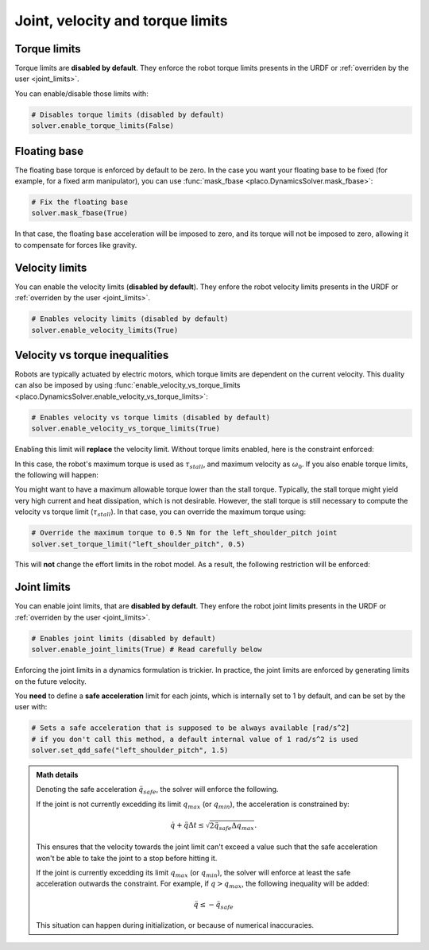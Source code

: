 Joint, velocity and torque limits
=================================

Torque limits
-------------

Torque limits are **disabled by default**. They enforce the robot torque limits
presents in the URDF or :ref:`overriden by the user <joint_limits>`.

You can enable/disable those limits with:


.. code-block:: python

    # Disables torque limits (disabled by default)
    solver.enable_torque_limits(False)


Floating base
-------------

The floating base torque is enforced by default to be zero. In the case you want your floating base to be
fixed (for example, for a fixed arm manipulator), you can use :func:`mask_fbase <placo.DynamicsSolver.mask_fbase>`:

.. code-block:: python

    # Fix the floating base
    solver.mask_fbase(True)

In that case, the floating base acceleration will be imposed to zero, and its torque will not be imposed to zero,
allowing it to compensate for forces like gravity.

Velocity limits
---------------

You can enable the velocity limits (**disabled by default**). They enfore the robot velocity limits
presents in the URDF or :ref:`overriden by the user <joint_limits>`.

.. code-block:: python

    # Enables velocity limits (disabled by default)
    solver.enable_velocity_limits(True)


Velocity vs torque inequalities
-------------------------------

Robots are typically actuated by electric motors, which torque limits are dependent on the current velocity.
This duality can also be imposed by using :func:`enable_velocity_vs_torque_limits <placo.DynamicsSolver.enable_velocity_vs_torque_limits>`:

.. code-block:: python

    # Enables velocity vs torque limits (disabled by default)
    solver.enable_velocity_vs_torque_limits(True)

Enabling this limit will **replace** the velocity limit.
Without torque limits enabled, here is the constraint enforced:

.. image:: ../_static/velocity_vs_torque.svg
    :width: 300px
    :align: center

In this case, the robot's maximum torque is used as :math:`\tau_{stall}`, and maximum velocity as :math:`\omega_0`.
If you also enable torque limits, the following will happen:

.. image:: ../_static/velocity_vs_torque_tau_max.svg
    :width: 300px
    :align: center

You might want to have a maximum allowable torque lower than the stall torque.
Typically, the stall torque might yield very high current and heat dissipation, which is not desirable.
However, the stall torque is still necessary to compute the velocity vs torque limit (:math:`\tau_{stall}`).
In that case, you can override the maximum torque using:

.. code-block:: python

    # Override the maximum torque to 0.5 Nm for the left_shoulder_pitch joint
    solver.set_torque_limit("left_shoulder_pitch", 0.5)

This will **not** change the effort limits in the robot model.
As a result, the following restriction will be enforced:

.. image:: ../_static/velocity_vs_torque_custom_tau_max.svg
    :width: 300px
    :align: center

Joint limits
------------

You can enable joint limits, that are **disabled by default**. They enfore the robot joint limits
presents in the URDF or :ref:`overriden by the user <joint_limits>`.

.. code-block:: python

    # Enables joint limits (disabled by default)
    solver.enable_joint_limits(True) # Read carefully below

Enforcing the joint limits in a dynamics formulation is trickier. In practice, the joint limits are enforced
by generating limits on the future velocity.

You **need** to define a **safe acceleration** limit for each joints, which is internally set to 1 by default,
and can be set by the user with:

.. code-block:: python

    # Sets a safe acceleration that is supposed to be always available [rad/s^2]
    # if you don't call this method, a default internal value of 1 rad/s^2 is used
    solver.set_qdd_safe("left_shoulder_pitch", 1.5)

.. admonition:: Math details

    Denoting the safe acceleration :math:`\ddot q_{safe}`, the solver will enforce the following.

    If the joint is not currently excedding its limit :math:`q_{max}` (or :math:`q_{min}`), the acceleration is
    constrained by:

    .. math::

        \dot q + \ddot q \Delta t \le \sqrt{2 \ddot q_{safe} \Delta q_{max}}.

    This ensures that the velocity towards the joint limit can't exceed a value such that the safe acceleration
    won't be able to take the joint to a stop before hitting it.

    If the joint is currently excedding its limit :math:`q_{max}` (or :math:`q_{min}`), the solver will enforce
    at least the safe acceleration outwards the constraint. For example, if :math:`q > q_{max}`, the following
    inequality will be added:

    .. math::

        \ddot q \le -\ddot q_{safe}

    This situation can happen during initialization, or because of numerical inaccuracies.